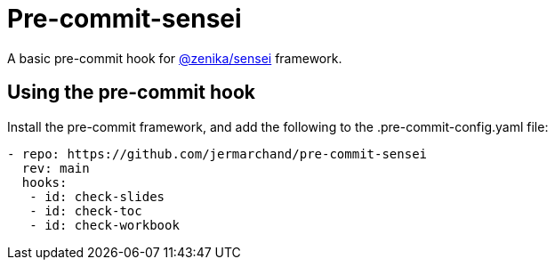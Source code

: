 = Pre-commit-sensei

A basic pre-commit hook for https://github.com/Zenika/sensei[@zenika/sensei] framework.


## Using the pre-commit hook

Install the pre-commit framework, and add the following to the .pre-commit-config.yaml file:

[source,yaml]
--
- repo: https://github.com/jermarchand/pre-commit-sensei
  rev: main
  hooks:
   - id: check-slides
   - id: check-toc
   - id: check-workbook
--
